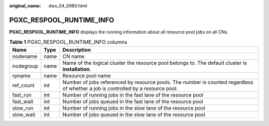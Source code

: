 :original_name: dws_04_0980.html

.. _dws_04_0980:

PGXC_RESPOOL_RUNTIME_INFO
=========================

**PGXC_RESPOOL_RUNTIME_INFO** displays the running information about all resource pool jobs on all CNs.

.. table:: **Table 1** PGXC_RESPOOL_RUNTIME_INFO columns

   +-----------+------+----------------------------------------------------------------------------------------------------------------------------------+
   | Name      | Type | Description                                                                                                                      |
   +===========+======+==================================================================================================================================+
   | nodename  | name | CN name                                                                                                                          |
   +-----------+------+----------------------------------------------------------------------------------------------------------------------------------+
   | nodegroup | name | Name of the logical cluster the resource pool belongs to. The default cluster is **installation**.                               |
   +-----------+------+----------------------------------------------------------------------------------------------------------------------------------+
   | rpname    | name | Resource pool name                                                                                                               |
   +-----------+------+----------------------------------------------------------------------------------------------------------------------------------+
   | ref_count | int  | Number of jobs referenced by resource pools. The number is counted regardless of whether a job is controlled by a resource pool. |
   +-----------+------+----------------------------------------------------------------------------------------------------------------------------------+
   | fast_run  | int  | Number of running jobs in the fast lane of the resource pool                                                                     |
   +-----------+------+----------------------------------------------------------------------------------------------------------------------------------+
   | fast_wait | int  | Number of jobs queued in the fast lane of the resource pool                                                                      |
   +-----------+------+----------------------------------------------------------------------------------------------------------------------------------+
   | slow_run  | int  | Number of running jobs in the slow lane of the resource pool                                                                     |
   +-----------+------+----------------------------------------------------------------------------------------------------------------------------------+
   | slow_wait | int  | Number of jobs queued in the slow lane of the resource pool                                                                      |
   +-----------+------+----------------------------------------------------------------------------------------------------------------------------------+
